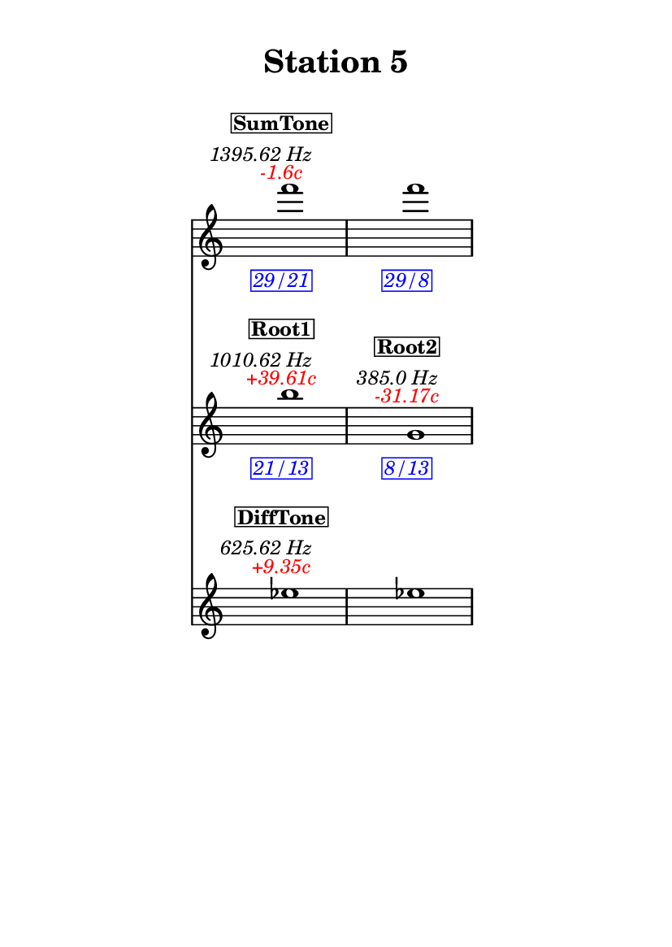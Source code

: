 \version "2.20.0"
\language "english"

#(set-default-paper-size "a6" 'portrait)
#(set-global-staff-size 16)

\header {
    tagline = ##f
    title = \markup {
        \pad-around
            #3
            "Station 5"
        }
}

\layout {
    indent = #25
}

\paper {
    systems-per-page = 1
}

\score {
    \new Score
    <<
        \new Staff
        \with
        {
            \remove Time_signature_engraver
        }
        {
            \clef "treble"
            f'''1
            - \tweak color #red
            ^ \markup {
                \halign
                    #0
                    \italic
                        {
                            -1.6c
                        }
                }
            ^ \markup {
                \halign
                    #1
                    \italic
                        {
                            1395.62
                            Hz
                        }
                }
            ^ \markup {
                \pad-around
                    #1
                    \box
                        \vcenter
                            \halign
                                #0
                                \bold
                                    {
                                        SumTone
                                    }
                }
            - \tweak color #blue
            _ \markup {
                \pad-around
                    #1
                    \box
                        \halign
                            #0
                            \italic
                                {
                                    29/21
                                }
                }
            \override Score.NonMusicalPaperColumn.padding = #5
            \clef "treble"
            f'''1
            - \tweak color #blue
            _ \markup {
                \pad-around
                    #1
                    \box
                        \halign
                            #0
                            \italic
                                {
                                    29/8
                                }
                }
        }
        \new Staff
        \with
        {
            \remove Time_signature_engraver
        }
        {
            \clef "treble"
            b''1
            - \tweak color #red
            ^ \markup {
                \halign
                    #0
                    \italic
                        {
                            +39.61c
                        }
                }
            ^ \markup {
                \halign
                    #1
                    \italic
                        {
                            1010.62
                            Hz
                        }
                }
            ^ \markup {
                \pad-around
                    #1
                    \box
                        \vcenter
                            \halign
                                #0
                                \bold
                                    {
                                        Root1
                                    }
                }
            - \tweak color #blue
            _ \markup {
                \pad-around
                    #1
                    \box
                        \halign
                            #0
                            \italic
                                {
                                    21/13
                                }
                }
            \clef "treble"
            g'1
            - \tweak color #red
            ^ \markup {
                \halign
                    #0
                    \italic
                        {
                            -31.17c
                        }
                }
            ^ \markup {
                \halign
                    #1
                    \italic
                        {
                            385.0
                            Hz
                        }
                }
            ^ \markup {
                \pad-around
                    #1
                    \box
                        \vcenter
                            \halign
                                #0
                                \bold
                                    {
                                        Root2
                                    }
                }
            - \tweak color #blue
            _ \markup {
                \pad-around
                    #1
                    \box
                        \halign
                            #0
                            \italic
                                {
                                    8/13
                                }
                }
        }
        \new Staff
        \with
        {
            \remove Time_signature_engraver
        }
        {
            \clef "treble"
            ef''1
            - \tweak color #red
            ^ \markup {
                \halign
                    #0
                    \italic
                        {
                            +9.35c
                        }
                }
            ^ \markup {
                \halign
                    #1
                    \italic
                        {
                            625.62
                            Hz
                        }
                }
            ^ \markup {
                \pad-around
                    #1
                    \box
                        \vcenter
                            \halign
                                #0
                                \bold
                                    {
                                        DiffTone
                                    }
                }
            \clef "treble"
            ef''1
        }
    >>
}